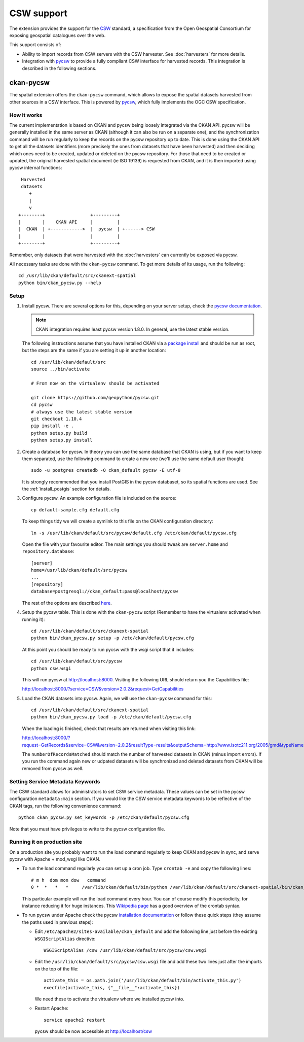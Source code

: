 ===========
CSW support
===========

The extension provides the support for the CSW_ standard, a specification from
the Open Geospatial Consortium for exposing geospatial catalogues over the web.

This support consists of:

* Ability to import records from CSW servers with the CSW harvester. See
  :doc:`harvesters` for more details.

* Integration with pycsw_ to provide a fully compliant CSW interface for
  harvested records. This integration is described in the following sections.


ckan-pycsw
----------

The spatial extension offers the ``ckan-pycsw`` command, which allows to expose
the spatial datasets harvested from other sources in a CSW interface. This is
powered by pycsw_, which fully implements the OGC CSW specification.

How it works
++++++++++++


The current implementation is based on CKAN and pycsw being loosely integrated
via the CKAN API. pycsw will be generally installed in the same server as CKAN
(although it can also be run on a separate one), and the synchronization
command will be run regularly to keep the records on the pycsw repository up to
date. This is done using the CKAN API to get all the datasets identifiers (more
precisely the ones from datasets that have been harvested) and then deciding
which ones need to be created, updated or deleted on the pycsw repository. For
those that need to be created or updated, the original harvested spatial
document (ie ISO 19139) is requested from CKAN, and it is then imported using
pycsw internal functions::

   Harvested
   datasets
      +
      |
      v
  +--------+                 +---------+
  |        |    CKAN API     |         |
  |  CKAN  | +------------>  |  pycsw  | +------> CSW
  |        |                 |         |
  +--------+                 +---------+


Remember, only datasets that were harvested with the :doc:`harvesters`
can currently be exposed via pycsw.

All necessary tasks are done with the ``ckan-pycsw`` command. To get more
details of its usage, run the following::

    cd /usr/lib/ckan/default/src/ckanext-spatial
    python bin/ckan_pycsw.py --help


Setup
+++++

1. Install pycsw. There are several options for this, depending on your
   server setup, check the `pycsw documentation`_.

   .. note:: CKAN integration requires least pycsw version 1.8.0. In general,
             use the latest stable version.

   The following instructions assume that you have installed CKAN via a
   `package install`_ and should be run as root, but the steps are the same if
   you are setting it up in another location::

    cd /usr/lib/ckan/default/src
    source ../bin/activate

    # From now on the virtualenv should be activated

    git clone https://github.com/geopython/pycsw.git
    cd pycsw
    # always use the latest stable version
    git checkout 1.10.4
    pip install -e .
    python setup.py build
    python setup.py install

2. Create a database for pycsw. In theory you can use the same database that
   CKAN is using, but if you want to keep them separated, use the following
   command to create a new one (we'll use the same default user though)::

    sudo -u postgres createdb -O ckan_default pycsw -E utf-8

   It is strongly recommended that you install PostGIS in the pycsw databaset,
   so its spatial functions are used. See the :ref:`install_postgis`
   section for details.

3. Configure pycsw. An example configuration file is included on the source::

    cp default-sample.cfg default.cfg

   To keep things tidy we will create a symlink to this file on the CKAN
   configuration directory::

    ln -s /usr/lib/ckan/default/src/pycsw/default.cfg /etc/ckan/default/pycsw.cfg

   Open the file with your favourite editor. The main settings you should tweak
   are ``server.home`` and ``repository.database``::

    [server]
    home=/usr/lib/ckan/default/src/pycsw
    ...
    [repository]
    database=postgresql://ckan_default:pass@localhost/pycsw

   The rest of the options are described `here <http://docs.pycsw.org/en/latest/configuration.html>`_.

4. Setup the pycsw table. This is done with the ``ckan-pycsw`` script
   (Remember to have the virtualenv activated when running it)::

    cd /usr/lib/ckan/default/src/ckanext-spatial
    python bin/ckan_pycsw.py setup -p /etc/ckan/default/pycsw.cfg

   At this point you should be ready to run pycsw with the wsgi script that it
   includes::

    cd /usr/lib/ckan/default/src/pycsw
    python csw.wsgi

   This will run pycsw at http://localhost:8000. Visiting the following URL
   should return you the Capabilities file:

   http://localhost:8000/?service=CSW&version=2.0.2&request=GetCapabilities

5. Load the CKAN datasets into pycsw. Again, we will use the ``ckan-pycsw``
   command for this::

    cd /usr/lib/ckan/default/src/ckanext-spatial
    python bin/ckan_pycsw.py load -p /etc/ckan/default/pycsw.cfg

   When the loading is finished, check that results are returned when visiting
   this link:

   http://localhost:8000/?request=GetRecords&service=CSW&version=2.0.2&resultType=results&outputSchema=http://www.isotc211.org/2005/gmd&typeNames=csw:Record&elementSetName=summary

   The ``numberOfRecordsMatched`` should match the number of harvested datasets
   in CKAN (minus import errors). If you run the command again new or udpated
   datasets will be synchronized and deleted datasets from CKAN will be removed
   from pycsw as well.

Setting Service Metadata Keywords
+++++++++++++++++++++++++++++++++

The CSW standard allows for administrators to set CSW service metadata. These
values can be set in the pycsw configuration ``metadata:main`` section.  If you
would like the CSW service metadata keywords to be reflective of the CKAN
tags, run the following convenience command::

    python ckan_pycsw.py set_keywords -p /etc/ckan/default/pycsw.cfg

Note that you must have privileges to write to the pycsw configuration file.


Running it on production site
+++++++++++++++++++++++++++++

On a production site you probably want to run the load command regularly to
keep CKAN and pycsw in sync, and serve pycsw with Apache + mod_wsgi like CKAN.

* To run the load command regularly you can set up a cron job. Type ``crontab -e``
  and copy the following lines::

    # m h  dom mon dow   command
    0 *  *   *   *     /var/lib/ckan/default/bin/python /var/lib/ckan/default/src/ckanext-spatial/bin/ckan_pycsw.py load -p /etc/ckan/default/pycsw.cfg

  This particular example will run the load command every hour. You can of
  course modify this periodicity, for instance reducing it for huge instances.
  This `Wikipedia page <http://en.wikipedia.org/wiki/Cron#CRON_expression>`_
  has a good overview of the crontab syntax.

* To run pycsw under Apache check the pycsw `installation documentation <http://docs.pycsw.org/en/latest/installation.html#running-on-wsgi>`_
  or follow these quick steps (they assume the paths used in previous steps):

  - Edit ``/etc/apache2/sites-available/ckan_default`` and add the following
    line just before the existing ``WSGIScriptAlias`` directive::

        WSGIScriptAlias /csw /usr/lib/ckan/default/src/pycsw/csw.wsgi

  - Edit the ``/usr/lib/ckan/default/src/pycsw/csw.wsgi`` file and add these two
    lines just after the imports on the top of the file::

      activate_this = os.path.join('/usr/lib/ckan/default/bin/activate_this.py')
      execfile(activate_this, {"__file__":activate_this})

    We need these to activate the virtualenv where we installed pycsw into.

  - Restart Apache::

      service apache2 restart

    pycsw should be now accessible at http://localhost/csw

.. _pycsw: http://pycsw.org 
.. _pycsw documentation: http://docs.pycsw.org/en/latest/installation.html
.. _package install: http://docs.ckan.org/en/latest/install-from-package.html
.. _CSW: http://www.opengeospatial.org/standards/cat

